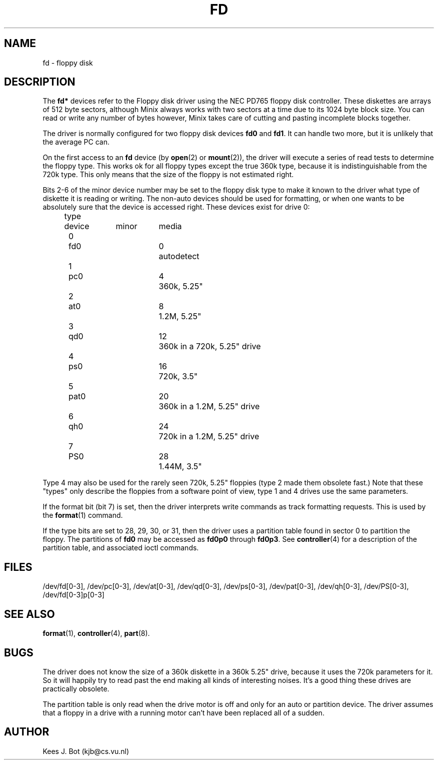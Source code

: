 .TH FD 4
.SH NAME
fd \- floppy disk
.SH DESCRIPTION
The
.B fd*
devices refer to the Floppy disk driver using the NEC PD765 floppy disk
controller.  These diskettes are arrays of 512 byte sectors, although Minix
always works with two sectors at a time due to its 1024 byte block size.  You
can read or write any number of bytes however, Minix takes care of cutting
and pasting incomplete blocks together.
.PP
The driver is normally configured for two floppy disk devices
.B fd0
and
.BR fd1 .
It can handle two more, but it is unlikely that the average PC can.
.PP
On the first access to an
.B fd
device (by
.BR open (2)
or
.BR mount (2)),
the driver will execute a series of read tests to determine the floppy type.
This works ok for all floppy types except the true 360k type, because it
is indistinguishable from the 720k type.  This only means that the size of
the floppy is not estimated right.
.PP
Bits 2\-6 of the minor device number may be set to the floppy disk type
to make it known to the driver what type of diskette it is reading or
writing.  The non-auto devices should be used for formatting, or when one wants to
be absolutely sure that the device is accessed right.  These devices exist for
drive 0:
.sp
.nf
.ta +4n +7n +9n +8n
	type	device	minor	media
.ta +5n +7n +9n +7n
	0	fd0	0	autodetect
	1	pc0	4	360k, 5.25"
	2	at0	8	1.2M, 5.25"
	3	qd0	12	360k in a 720k, 5.25" drive
	4	ps0	16	720k, 3.5"
	5	pat0	20	360k in a 1.2M, 5.25" drive
	6	qh0	24	720k in a 1.2M, 5.25" drive
	7	PS0	28	1.44M, 3.5"
.fi
.DT
.PP
Type 4 may also be used for the rarely seen 720k, 5.25" floppies (type 2 made
them obsolete fast.)  Note that these "types" only describe the floppies from
a software point of view, type 1 and 4 drives use the same parameters.
.PP
If the format bit (bit 7) is set, then the driver interprets write commands
as track formatting requests.  This is used by the
.BR format (1)
command.
.PP
If the type bits are set to 28, 29, 30, or 31, then the driver uses a
partition table found in sector 0 to partition the floppy.  The partitions
of
.B fd0
may be accessed as
.B fd0p0
through
.BR fd0p3 .
See
.BR controller (4)
for a description of the partition table, and associated ioctl commands.
.SH FILES
/dev/fd[0\-3], /dev/pc[0\-3], /dev/at[0\-3], /dev/qd[0\-3], /dev/ps[0\-3],
/dev/pat[0\-3], /dev/qh[0\-3], /dev/PS[0\-3], /dev/fd[0\-3]p[0\-3]
.SH "SEE ALSO"
.BR format (1),
.BR controller (4),
.BR part (8).
.SH BUGS
The driver does not know the size of a 360k diskette in a 360k 5.25"
drive, because it uses the 720k parameters for it.  So it will happily try
to read past the end making all kinds of interesting noises.  It's a good
thing these drives are practically obsolete.
.PP
The partition table is only read when the drive motor is off and only for
an auto or partition device.  The driver assumes that a floppy in a drive
with a running motor can't have been replaced all of a sudden.
.SH AUTHOR
Kees J. Bot (kjb@cs.vu.nl)
